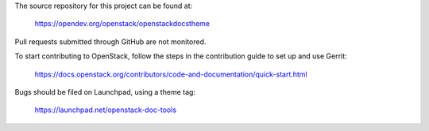 The source repository for this project can be found at:

   https://opendev.org/openstack/openstackdocstheme

Pull requests submitted through GitHub are not monitored.

To start contributing to OpenStack, follow the steps in the contribution guide
to set up and use Gerrit:

   https://docs.openstack.org/contributors/code-and-documentation/quick-start.html

Bugs should be filed on Launchpad, using a theme tag:

   https://launchpad.net/openstack-doc-tools
